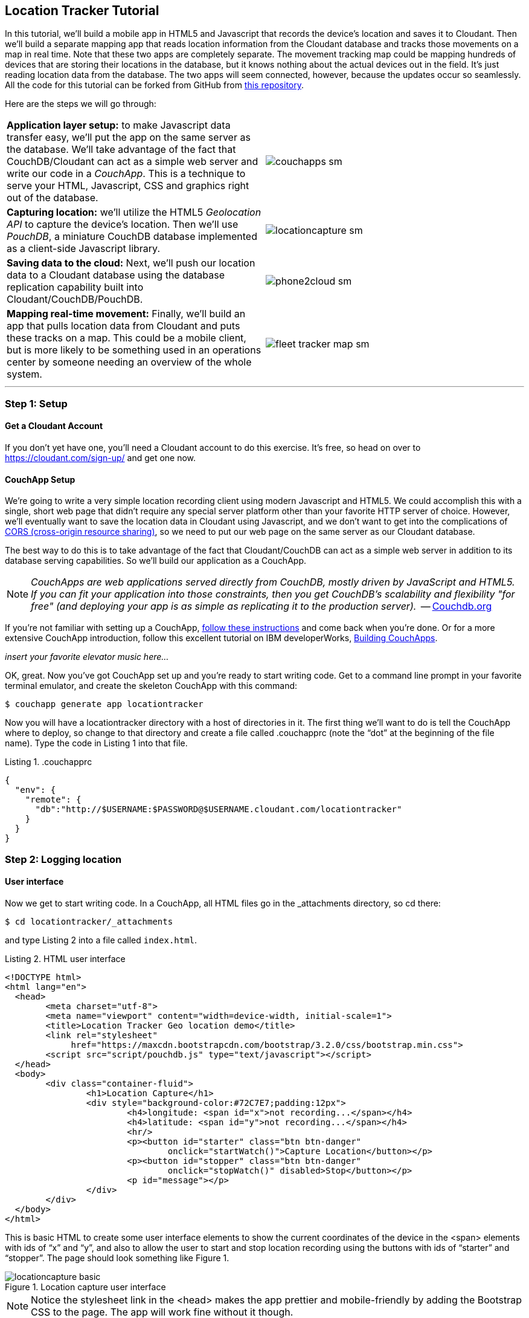 == Location Tracker Tutorial
In this tutorial, we'll build a mobile app in HTML5 and Javascript that records the device's location and saves it to Cloudant. Then we'll build a separate mapping app that reads location information from the Cloudant database and tracks those movements on a map in real time. Note that these two apps are completely separate. The movement tracking map could be mapping hundreds of devices that are storing their locations in the database, but it knows nothing about the actual devices out in the field. It's just reading location data from the database. The two apps will seem connected, however, because the updates occur so seamlessly. All the code for this tutorial can be forked from GitHub from https://www.github.com/rajrsingh/locationtracker[this repository]. 

Here are the steps we will go through:

[cols="2"]
|===
|*Application layer setup:* to make Javascript data transfer easy, we'll put the app on the same server as the database. We'll take advantage of the fact that CouchDB/Cloudant can act as a simple web server and write our code in a _CouchApp_. This is a technique to serve your HTML, Javascript, CSS and graphics right out of the database.
|image:graphics/couchapps_sm.gif[]
|*Capturing location:* we'll utilize the HTML5 _Geolocation API_ to capture the device's location. Then we'll use _PouchDB_, a miniature CouchDB database implemented as a client-side Javascript library.
|image:graphics/locationcapture_sm.gif[]
|*Saving data to the cloud:* Next, we'll push our location data to a Cloudant database using the database replication capability built into Cloudant/CouchDB/PouchDB.
|image:graphics/phone2cloud_sm.gif[]
|*Mapping real-time movement:* Finally, we'll build an app that pulls location data from Cloudant and puts these tracks on a map. This could be a mobile client, but is more likely to be something used in an operations center by someone needing an overview of the whole system.
|image:graphics/fleet_tracker_map_sm.gif[]
|===

---
<<<

=== Step 1: Setup

==== Get a Cloudant Account
If you don't yet have one, you'll need a Cloudant account to do this exercise. It's free, so head on over to https://cloudant.com/sign-up/ and get one now. 

==== CouchApp Setup
We're going to write a very simple location recording client using modern Javascript and HTML5. We could accomplish this with a single, short web page that didn't require any special server platform other than your favorite HTTP server of choice. However, we'll eventually want to save the location data in Cloudant using Javascript, and we don't want to get into the complications of http://en.wikipedia.org/wiki/Cross-origin_resource_sharing[CORS (cross-origin resource sharing)], so we need to put our web page on the same server as our Cloudant database.  

The best way to do this is to take advantage of the fact that Cloudant/CouchDB can act as a simple web server in addition to its database serving capabilities. So we'll build our application as a CouchApp.  

****
NOTE: _CouchApps are web applications served directly from CouchDB, mostly driven by JavaScript and HTML5. If you can fit your application into those constraints, then you get CouchDB's scalability and flexibility "for free" (and deploying your app is as simple as replicating it to the production server)._  -- http://couchdb.org[Couchdb.org]
****

If you're not familiar with setting up a CouchApp, https://github.com/couchapp/couchapp[follow these instructions] and come back when you're done. Or for a more extensive CouchApp introduction, follow this excellent tutorial on IBM developerWorks, http://www.ibm.com/developerworks/opensource/tutorials/os-couchapp/[Building CouchApps]. 

_insert your favorite elevator music here…_ 

OK, great. Now you've got CouchApp set up and you're ready to start writing code. Get to a command line prompt in your favorite terminal emulator, and create the skeleton CouchApp with this command:

 $ couchapp generate app locationtracker

Now you will have a locationtracker directory with a host of directories in it. The first thing we'll want to do is tell the CouchApp where to deploy, so change to that directory and create a file called .couchapprc (note the “dot” at the beginning of the file name). Type the code in Listing 1 into that file.

.Listing 1. .couchapprc
[source,bash]
----
{
  "env": {
    "remote": {
      "db":"http://$USERNAME:$PASSWORD@$USERNAME.cloudant.com/locationtracker"
    }
  }
}
----

=== Step 2: Logging location
==== User interface
Now we get to start writing code. In a CouchApp, all HTML files go in the _attachments directory, so cd there: 

 $ cd locationtracker/_attachments

and type Listing 2  into a file called `index.html`.

.Listing 2. HTML user interface
[source,html]
----
<!DOCTYPE html>
<html lang="en">
  <head>
	<meta charset="utf-8">
	<meta name="viewport" content="width=device-width, initial-scale=1">
	<title>Location Tracker Geo location demo</title>
	<link rel="stylesheet" 
             href="https://maxcdn.bootstrapcdn.com/bootstrap/3.2.0/css/bootstrap.min.css">
	<script src="script/pouchdb.js" type="text/javascript"></script>
  </head>
  <body>
  	<div class="container-fluid">
  		<h1>Location Capture</h1>
  		<div style="background-color:#72C7E7;padding:12px">
  			<h4>longitude: <span id="x">not recording...</span></h4>
  			<h4>latitude: <span id="y">not recording...</span></h4>
  			<hr/>
	  		<p><button id="starter" class="btn btn-danger" 
				onclick="startWatch()">Capture Location</button></p>
	  		<p><button id="stopper" class="btn btn-danger" 
				onclick="stopWatch()" disabled>Stop</button></p>
			<p id="message"></p>
  		</div>
  	</div>
  </body>
</html>
----

This is basic HTML to create some user interface elements to show the current coordinates of the device in the <span> elements with ids of “x” and “y”, and also to allow the user to start and stop location recording using the buttons with ids of “starter” and “stopper”.  The page should look something like Figure 1.

image::graphics/locationcapture_basic.gif[title="Location capture user interface"]

****
NOTE: Notice the stylesheet link in the <head> makes the app prettier and mobile-friendly by adding the Bootstrap CSS to the page. The app will work fine without it though.
****

==== Acquiring location
This page doesn't actually do anything until we add some Javascript goodness to it. We're going to be using http://www.w3.org/TR/geolocation-API/[the Geolocation API standard] defined by the http://www.w3.org[World Wide Web Consortium] and http://en.wikipedia.org/wiki/W3C_Geolocation_API#Deployment_in_web_browsers[implemented in all modern desktop and mobile browsers]. There are many http://diveintohtml5.info/geolocation.html[excellent] https://developer.mozilla.org/en-US/docs/Web/API/Geolocation/Using_geolocation[general-purpose] http://html5demos.com/geo[tutorials] on using the Geolocation API, so we won't delve into much background here. We'll just get started adding the code in Listing 3 to index.html right before the ending `</body>` tag. 

First, we check for geolocation support by checking for the existence of the variable `navigator.geolocation`. If geolocation support is available, we log a message to the console and wait for the user to act. If it's not, we alert the user and disable the button that would start recording location (since it wouldn't work anyway). 

Now that we know we can support location, we can trust that our app can run. Notice that the <button> tag with the id “starter” says to run the startWatch function when it's clicked. Look at the `startWatch` function in Listing 3. 

.Listing 3. Location capture Javascript
[source,html]
----
<!DOCTYPE html>
<html lang="en">
  <head>...</head>
  <body>
  <div class="container-fluid">...</div>
    <script>
	if (navigator.geolocation) {
	  console.log("Geolocation is available");
	} else {
	  alert("Geolocation IS NOT available!");
	  document.getElementById('starter').disabled = true;
	}

	var last_lon = 0;
	var last_lat = 0;
	var watchID = null;
	
	function startWatch() {
		document.getElementById('starter').disabled = true;
		document.getElementById('stopper').disabled = false;
		
		document.getElementById('x').innerHTML = "updating...";
		document.getElementById('y').innerHTML = "updating...";
		
		watchID = navigator.geolocation.watchPosition(doWatch, watchError);
	}
	
	function watchError(err) {
		document.getElementById('x').innerHTML = "permission denied...";
		document.getElementById('y').innerHTML = "permission denied...";
		alert('Error' + err.code + ' msg: ' + err.message);
	}
	
	function doWatch(position) {
		var lon = Number(Math.round(position.coords.longitude+'e'+4)+'e-'+4);
		var lat = Number(Math.round(position.coords.latitude+'e'+4)+'e-'+4);
		if ( (lon==last_lon) && (lat==last_lat) ) return null;
		
		last_lon = lon;
		last_lat = lat;
		var coord = {
			"type":"Feature", 
			"geometry": {
				"type":"Point", 
				"coordinates": [ lon, lat ]
			}, 
			"properties": {
				"timestamp": position.timestamp
			}
		};
		
		document.getElementById('x').innerHTML = doc.geometry.coordinates[0];
		document.getElementById('y').innerHTML = doc.geometry.coordinates[1];
		document.getElementById('message').innerHTML = 
			new Date(doc.properties.timestamp*1000);
	}

	function stopWatch() {
		document.getElementById('starter').disabled = false;
		document.getElementById('stopper').disabled = true;

		if ( watchID )
			navigator.geolocation.clearWatch(watchID);
	}
    </script>
  </body>
</html>
----

When the user clicks the “Capture Location” button, we will:

. disable the button so we don't get multiple requests
. enable the “Stop Watching” button
. change the coordinate status to “updating…” so the user knows the app is acquiring the device's coordinates, and 
. most importantly, we kick off the request to continuously get the device's location with the `navigator.geolocation.watchPosition` request. 

That function takes two arguments -- the function to call when the position is updated, and the function to call when there's an error. It also returns an ID that can be used later to stop requesting the device's position, which we do in the stopWatch function with the command `navigator.geolocation.clearWatch`.

****
NOTE: *Respect your user's battery:* Requesting location _only when you really need it _is crucial with mobile apps so you don't drain the user's battery by keeping the GPS on constantly to service your location requests when you're not going to make use of it.
****

When the `navigator.geolocation.watchPosition` function runs, your browser will ask you if you agree to have your location shared with this web page. Different browsers will present different user interfaces for this, but here's what it looks like in Firefox:

image::graphics/firefox_sharelocation_sm.png[title="Firefox location sharing dialog"]

If you decline to share your location, or some other error condition happens, function watchError will be called. Otherwise, doWatch will be called with a position object as input to the function. The properties of this object are described in Listing 4.

Let's pause a second and give a shout out to the browser manufacturers for making our lives as web developers so simple. What's going on here is that the browser is going to interface with the hardware on whatever device it's running -- a phone, tablet, wearable, sensor, whatever -- and get a latitude/longitude reading using the best means available -- embedded GPS, WiFi triangulation, iBeacons, whatever -- and give that to you, the Javascript developer, in a nice consistent format the same way, every time. Sometimes standards efforts really get it right.

*Listing 4. The Geolocation position object*
|===
|*Property*|*Type*|*Notes*

|*coords.latitude*|double|decimal degrees
|*coords.longitude*|double|decimal degrees
|*coords.altitude*|double or null|meters above the reference ellipsoid
|*coords.accuracy*|double|meters
|*coords.altitudeAccuracy*|double or null|meters
|*coords.heading*|double or null|degrees clockwise from true north
|*coords.speed*|double or null|meters/second
|*timestamp*|DOMTimeStamp|like a Date() object
|===
Now let's take a close look at the `doWatch` function.  

As with most things in life, be it sports, house painting, or coding, the hard work is in the preparation, while the flashy stuff is easy. We've paid our dues with a lot of prep work learning how to make a CouchApp, laying out the UI properly, and handling error conditions. Now in doWatch (Listing 3) it all pays off as we get to work with the actual real coordinates of where the device is located.  

We will only make use of the longitude, latitude and timestamp properties, so in doWatch we save these to a JSON object -- the coords variable -- and display the longitude and latitude on the screen by setting the innerHTML property of our x and y <span>s.  

Note that we don't just save the data as-is. We put them in a specially constructed JSON object that conforms to the http://geojson.org/geojson-spec.html[GeoJSON specification]. Cloudant has made this industry standard way of storing points, lines and polygons a cornerstone of it's support for geographic data, which is on par with the most sophisticated geographic information systems available. By storing geographic data in Cloudant in GeoJSON format, you gain access to special geographic indexing and query functionality that you can't get in any other JSON data store. But that's a topic for another tutorial. Here we won't do anything fancy with geographic indexing or query, but later you'll see that supporting this standard makes mapping trivial.

Also note that we do a little math to round the GPS coordinates to 5 decimal places, and at the same time check to make sure we're not saving the same coordinates we captured last time through the function. These 2 things taken together ensure we only save coordinate changes that represent at least about a meter. That distance is good for changes to a walking pace. If you're going to be biking or driving you may want to modify the code to require a bigger change in coordinate values.

==== Step 3: Road test
Let's test out what we have so far by deploying the CouchApp to Cloudant. If you've rummaged around inside the locationtracker directory, you've probably found a lot of other files that were put there by the generate script. We don't need those right now, but we can safely deploy and ignore them. In a real application, you'd want to make sure only the file that were absolutely necessary were included. To deploy the code to the server, run this command from the 'locationtracker' directory: 

 $ couchapp push . remote 

Let's briefly go through how this command works. couchapp is the main command. The rest of the line are arguments to the command. push means to copy code somewhere, and the . (dot) means the couchapp to copy is in the current directory. remote mean to look in the  .couchapprc file (remember we created this early on?) and find a resource with the name remote, and push the CouchApp to that database. 

Assuming everything went well, the response should be the URL at which you can access the app, such as:
$ http://$USERNAME.cloudant.com/locationtracker/_design/locationtracker/index.html 

Since you've deployed to the cloud, you can test the app in your phone right away! Load the URL, give permission to access your location, and click the 'Capture Location' button. Figure 3 shows what it looks like on an iPhone. 

image::graphics/locationcapture_sm.gif[title="The app on an iPhone"]

Congratulations! You've got some valuable location data from your user. Walk around a bit and watch the coordinates change. In fact, take a break and walk around your office or neighborhood. You've been meaning to get some exercise anyway, right? Just make sure to stop looking at your phone so you don't get run over by a car. 

==== Browser-based persistence with PouchDB
OK, walk over? Now that we have some great data, we'll want to save it so that we have a record of where the device has been. One of the killer features of Cloudant for mobile apps is online/offline synchronization. You can have your database on the device, _and_ on the server. The mobile device can be offline happily gathering data, then sync to the server when it gets a network connection, keeping the user's data in sync no matter where they next login. We'll implement the local, on-device database using http://www.pouchdb.com[PouchDB], because it's awesome, dead-simple, and pure Javascript. Then we'll tell PouchDB to replicate to Cloudant when the user presses a button.

****
NOTE: In version 4 of PouchDB, replicating whenever the device gets a network connection will be automatic, requiring no extra coding.
****

First, let's start storing the coordinates in the browser in PouchDB. Add PouchDB support by including the Javascript library in the web page, which you can do by putting this line right before your ending </head> tag: 

[source,html]
----
<script src="http://cdn.jsdelivr.net/pouchdb/3.0.6/pouchdb.min.js"></script> 
----

Then, in your `<script>` code, right after `'watchID = null'`, add this line: 

[source,javascript]
----
var db = new PouchDB('localdb'); 
----

You could actually call this database anything you want. I just chose `localdb` to show that you didn't have to use the same name as the remote Cloudant database name. You'll always refer to the variable name, `db`, from here on out. 

Now, in `doWatch`, let's add code to save each coordinate reading to PouchDB. Change the function to that shown in Listing 5. We still populate the coord variable in the same way, but instead of only displaying the information in the browser, we now put it in our PouchDB database with the command, `db.post`, which takes as arguments the data to store, and the function to call after the command has completed. This is important because all PouchDB commands run asynchronously, meaning that they return immediately, allowing the program to continue execution even before the database has finished accomplishing the work the command gave it. Therefore, we do the rest of our work within the callback to the post command, because we want to make sure the data was saved before displaying it to the user. 

This matches the user's expectation that whatever they're seeing is being recorded. If we get an error writing to the database, we won't show them the new coordinates we got from the device, because that would break the implicit contract with the user that we've created. This is a very simple example of making sure your application is attuned to your user's expectations, but the concept is crucial to well-designed, intuitive apps.

.Listing 5: PouchDB-aware doWatch function
[source,html]
----
<!DOCTYPE html>
<html lang="en">
  <head>
	...
	<script src="http://cdn.jsdelivr.net/pouchdb/3.0.6/pouchdb.min.js"></script>
  </head>
  <body>
  <div class="container-fluid">...</div>
    <script>
    ...
    function startWatch() {...}
    function watchError(err) {...}

    function doWatch(position) {
	var lon = Number(Math.round(position.coords.longitude+'e'+4)+'e-'+4);
	var lat = Number(Math.round(position.coords.latitude+'e'+4)+'e-'+4);
	if ( (lon==last_lon) && (lat==last_lat) ) return null;
	
	last_lon = lon;
	last_lat = lat;

	var coord = {
		"type":"Feature", 
		"geometry": {
			"type":"Point", 
			"coordinates": [ lon, lat ]
		}, 
		"properties": {
			"timestamp": position.timestamp
		}
	};
		
	db.post(coord, function callback(err, response) {
		if ( err ) { 
			document.getElementById('message').innerHTML = ('POST ERROR: '+err);
		}

		db.get(response.id, function callback(err, doc) {
			if ( err ) { 
			  document.getElementById('message').innerHTML = ('POST ERROR: '+err);
			}
			
			document.getElementById('x').innerHTML = doc.geometry.coordinates[0];
			document.getElementById('y').innerHTML = doc.geometry.coordinates[1];
			document.getElementById('message').innerHTML = 
				new Date(doc.properties.timestamp*1000);

		});
	});
    }
    
    function stopWatch() {...}
  </script>
</body>
</html>
----

Now if you want, you can deploy this new code to the server and test your work: 

 $ couchapp push . remote 

There will be no visible difference from the last deploy (if everything is working correctly), but using your favorite Javascript debugger you should be able to see some interesting new stuff in the `db` object.

=== Step 3: Saving data to the Cloud(ant)
The final step in our fleet tracking app is to persist the data collected to the server in our Cloudant database. First, we'll have to open up our database for writing. When we uploaded our CouchApp, we were actually writing to the database, but we were using our username and password for authentication. It would be very bad form to code your system-wide username and password into every app you wrote, so Cloudant provides a quick and easy way to generate an API key that an app can use to authenticate to a single database. You can give the holder of that key read, read/write, or full administrative access to the database. For our purposes, we'll need to generate a key and give it read/write access to the locationtracker database.  

Go into the Cloudant dashboard by accessing this URL: 

 https://$USERNAME.cloudant.com/dashboard.html 

In your list of databases, find locationtracker and click on the padlock icon at the far right of the row. 

This will bring up a panel like that shown in Figure 3. Click on the “Generate API key” button on the far right, and in a few seconds you will have a new key with a funny name and password. It will automatically be given read permission to the database. Also check the Writer permission for this new programmatic user of your database. Write down the key and password as now shown to you. You will use it in place of username and password authentication in your app. Also give “Reader” permission to “Everybody Else” so that no login is required to see the web page or the final map when we build it. We only want to require authentication when writing to the database. Now you are ready to use this information in your app. 

image::graphics/permissions.png[title="Generating an API key"]

PouchDB, along with the power of CouchDB replication, makes writing to the remote database incredibly simple. After this line where you initialize the local database: 

[source,html]
----
var db = new PouchDB('localdb'); 
----

add a line initializing the remote Cloudant database: 

[source,html]
----
var remotedb = 'https://$APIKEY:$APIPASSWORD@$USERNAME.cloudant.com/locationtracker'; 
----
 
Then add the `saveToServer` function shown in Listing 6 to your script. We also add some code to other functions to enable and disable the “Save” button when it makes sense. The code for the full HTML file is https://github.com/rajrsingh/locationtracker[here].

The `saveToServer` function has one major PouchDB call, `replicate.to`. It's only argument is the database to replicate to, which we specified earlier. The anonymous functions that handle callbacks on the 'complete' and 'error' return values simply report to the user what is happening. 

.Listing 6: Saving coordinates to the server
[source,html]
----
<!DOCTYPE html>
<html lang="en">
  <head>...</head>
  <body>
  <div class="container-fluid">...</div>
    <script>
    ...
    function startWatch() {...}
    function watchError(err) {...}
    function doWatch(position) {...}

    function stopWatch() {...}
    function saveToServer() {
	document.getElementById('saver').disabled = true;
	document.getElementById('message').innerHTML = 'Saving position data to Cloudant...';
	 
	db.replicate.to(remotedb)
	  .on('complete', function(info){
		msg = ' ...replicated ' + info.docs_written + ' docs at ' + info.start_time;
		document.getElementById('message').innerHTML = msg;})
	  .on('error', function(err) {
		document.getElementById('message').innerHTML = 'error replicating: ' + err;
	  });
    }
  </script>
</body>
</html>
----

Finally, let's give the user a way to start synchronization/replication. To do this we'll add a new “Save” button to the user interface. As mentioned earlier, a more elegant solution would be to have replication happen whenever the client was online without requiring any action by the user (or developer). That is possible today with more complex coding, and in future PouchDB releases it will get simpler, but for the purposes of this tutorial we'll just handle the process with brute force user interaction. 

Add the “Save” button to the web page by putting this HTML after the “Stop” button: 

[source,html]
----
<button id="saver" class="btn btn-danger" onclick="saveToServer()" disabled>Save</button>
----

=== Step 4: Mapping real-time movement
We now have a pretty nice application to track the location of any moving device that supports Javascript and the Geolocation API. But a location tracking tutorial wouldn't be complete without seeing the data on a map in the end. So let's make a quick and dirty application to see where this device has been. We'll once again use PouchDB as our local in-browser database, and it will once again replicate with Cloudant.  

The cool thing about this is that PouchDB can “listen” for updates to the Cloudant database, and automatically add those new locations to the map as they happen, which results in a pretty slick real-time geographic view of changing events. Thanks to the architecture of CouchDB, we can now do this with just a few lines of code, whereas just a few years ago this kind of application would be very complex, and only feasible for government applications like military “war rooms” and emergency operations centers responding to major natural disasters. 

The code for the real-time map is shown in Listing 7. Let's step through it from top to bottom.  

Most of the sophisticated mapping functionality is handled by the excellent Javascript mapping library, http://leafletjs.com/[Leaflet]. We include the library right after including the PouchDB library. Leaflet also needs a little CSS for its mapping interface, so we include that in the `<head>` as well. 

Now we'll create our user interface. Leaflet handles all the mapping components, so let's just give Leaflet a `<div>` to work with. We'll give it the id of “map” and set it to be 400 pixels square. 

The next interesting thing we do is set up a PouchDB database. We're going to do something a little different that we did in our data collection app. Here, instead of creating a local, self-contained database that can run offline, we use PouchDB as basically a convenience API to request data from Cloudant and retrieve real-time updates as the database is modified. 

****
NOTE: *Cloudant and real-time updates*
One area where Cloudant/CouchDB excels is in its ability to synchronize changes between databases. Leveraging the database's change feed, clients can poll for database updates and pull down only the small amount of information that has changed since the last update.
****

We  define our PouchDB database to be remote -- again our API key is used to reference our Cloudant database of location tracks. Then, with the db.changes function, we tell PouchDB to “listen” for changes and call the updateMovingLayer function whenever a change occurs. It's hard to underestimate how cool this little function is. In one line of code we've established a local copy of our database as well as a way to get real-time updates!


.Listing 7: Real-time mapping
[source,html]
----
<!DOCTYPE html>
<html lang="en" class="no-js">
<head>
	<meta charset="utf-8" />
	<meta name="viewport" content="width=device-width, initial-scale=1">
	<title>Moving Stuff Map</title>
	<link rel="stylesheet" href="style/bootstrap.css" type="text/css" />
	<link rel="stylesheet" href="http://cdn.leafletjs.com/leaflet-0.7.3/leaflet.css" 
		type="text/css" />
	<script src="http://cdn.jsdelivr.net/pouchdb/3.0.6/pouchdb.min.js"></script>
 	<script src="http://cdn.leafletjs.com/leaflet-0.7.3/leaflet.js"></script>
</head>
<body>
	<div class="container">
		<h1>Moving Stuff Map</h1>
		<div id="map" style="width: 400px; height: 400px"></div>
	</div>
	<script>
	var p = 'https://$APIKEY:$APIPASSWORD@$USERNAME.cloudant.com/locationtracker';
	var db = new PouchDB(p);	
	db.changes({include_docs: true, live:true}).on('change', updateMovingLayer);
	
	var map = L.map('map').setView([42.36, -71.1], 10);

	L.tileLayer('https://{s}.tiles.mapbox.com/v3/{id}/{z}/{x}/{y}.png', {
	  maxZoom: 18,
	  attribution: 'Map data &copy; ' + 
	    '<a href="http://openstreetmap.org">OpenStreetMap</a> contributors, ' + 
	    '<a href="http://creativecommons.org/licenses/by-sa/2.0/">CC-BY-SA</a>',
	  detectRetina: true, 
	  id: 'examples.map-20v6611k'
	}).addTo(map);

	var movementLayer = L.geoJson().addTo(map);

	function updateMovingLayer(change) {
		if ( !change.doc._deleted && change.doc.type == 'Feature' ) {
			movementLayer.addData(change.doc);
			map.fitBounds(movementLayer.getBounds());
		}
	}
	</script>
	
</body>
----

The next thing we do is initialize the map with this line of code: 

[source,javascript]
----
var map = L.map('map').setView([42.36, -71.1], 10); 
----

This is a call to the Leaflet library. The `L.map` constructor takes as its only required argument the id of the HTML DOM element in which to draw the map. The `setView` function starts the map off with a view of downtown Boston, Massachusetts (right next to "Cloudant World Headquarters" by the way) by specifying a center point of 42.36, -71.1 and a zoom level of 10. You can set this to anywhere you'd like as we'll make the map move to just show our device locations as soon as we get data from the server. 

Now we'll add geographic data to the map. The `L.tileLayer` command adds a basic street map so that our device locations aren't floating on a blank background. The movementLayer variable is defined as a http://geojson.org[GeoJSON] layer. We initialize it with an empty constructer -- `L.geoJson()` -- meaning there's no data in the layer yet, and add it to the map. We'll add data to it as we receive changes from the Cloudant database through that `updateMovingLayer` callback function we set up with the PouchDB `changes` function. 

The final piece of magic is the `updateMovingLayer` function, which gets called when any document in the Cloudant database changes. The input argument is a JSON document that contains the document that has changed along with some metadata about the change.  

Above it was mentioned that we will display our device location data on the map using a GeoJSON layer. The good news is that the Leaflet community has already built support for adding GeoJSON data to a map, so Cloudant's support for this standard really pays off here. All we have to do is add the change document to the map with no extra data massaging with the command `movementLayer.addData(change.doc)`. The next command, `map.fitBounds(movementLayer.getBounds())`, makes the map zoom to the extent of all the data points, so that we are sure to see everything available.

We are also wrapping the whole operation in an `if` statement so that we can ignore changes involving document deletes (we actually should handle these, but doing that properly is beyond the scope of this tutorial), and changes to documents that aren't GeoJSON 'Features'.  

It's important to note that we've only scratched the surface of Cloudant's geospatial data management capabilities. What we've done works fine for hundreds or even thousands of points, but more advanced techniques are used to manage millions of locations. For example, we did not create a geospatial index to optimize retrieval of locations in a defined area. And with the basic Cloudant service you can retrieve spatial data within a bounding rectangle, but you can't retrieve data within an an area defined by an arbitrary polygon, such as a town boundary or a sales district. All these capabilities and more are available in “Cloudant Geo”, an advanced service that adds powerful geospatial data indexing and query functionality to the core offering.

